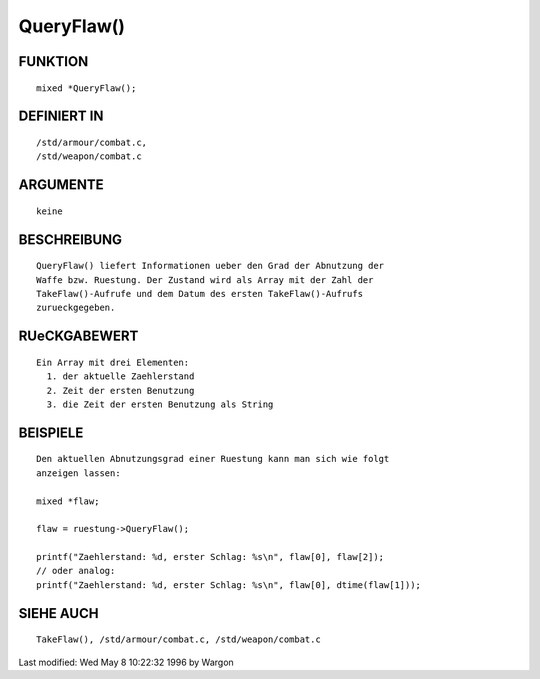 QueryFlaw()
===========

FUNKTION
--------
::

     mixed *QueryFlaw();

DEFINIERT IN
------------
::

     /std/armour/combat.c,
     /std/weapon/combat.c

ARGUMENTE
---------
::

     keine

BESCHREIBUNG
------------
::

     QueryFlaw() liefert Informationen ueber den Grad der Abnutzung der
     Waffe bzw. Ruestung. Der Zustand wird als Array mit der Zahl der
     TakeFlaw()-Aufrufe und dem Datum des ersten TakeFlaw()-Aufrufs
     zurueckgegeben.

RUeCKGABEWERT
-------------
::

     Ein Array mit drei Elementen:
       1. der aktuelle Zaehlerstand
       2. Zeit der ersten Benutzung
       3. die Zeit der ersten Benutzung als String

BEISPIELE
---------
::

     Den aktuellen Abnutzungsgrad einer Ruestung kann man sich wie folgt
     anzeigen lassen:

     mixed *flaw;

     flaw = ruestung->QueryFlaw();

     printf("Zaehlerstand: %d, erster Schlag: %s\n", flaw[0], flaw[2]);
     // oder analog:
     printf("Zaehlerstand: %d, erster Schlag: %s\n", flaw[0], dtime(flaw[1]));

SIEHE AUCH
----------
::

     TakeFlaw(), /std/armour/combat.c, /std/weapon/combat.c


Last modified: Wed May 8 10:22:32 1996 by Wargon

